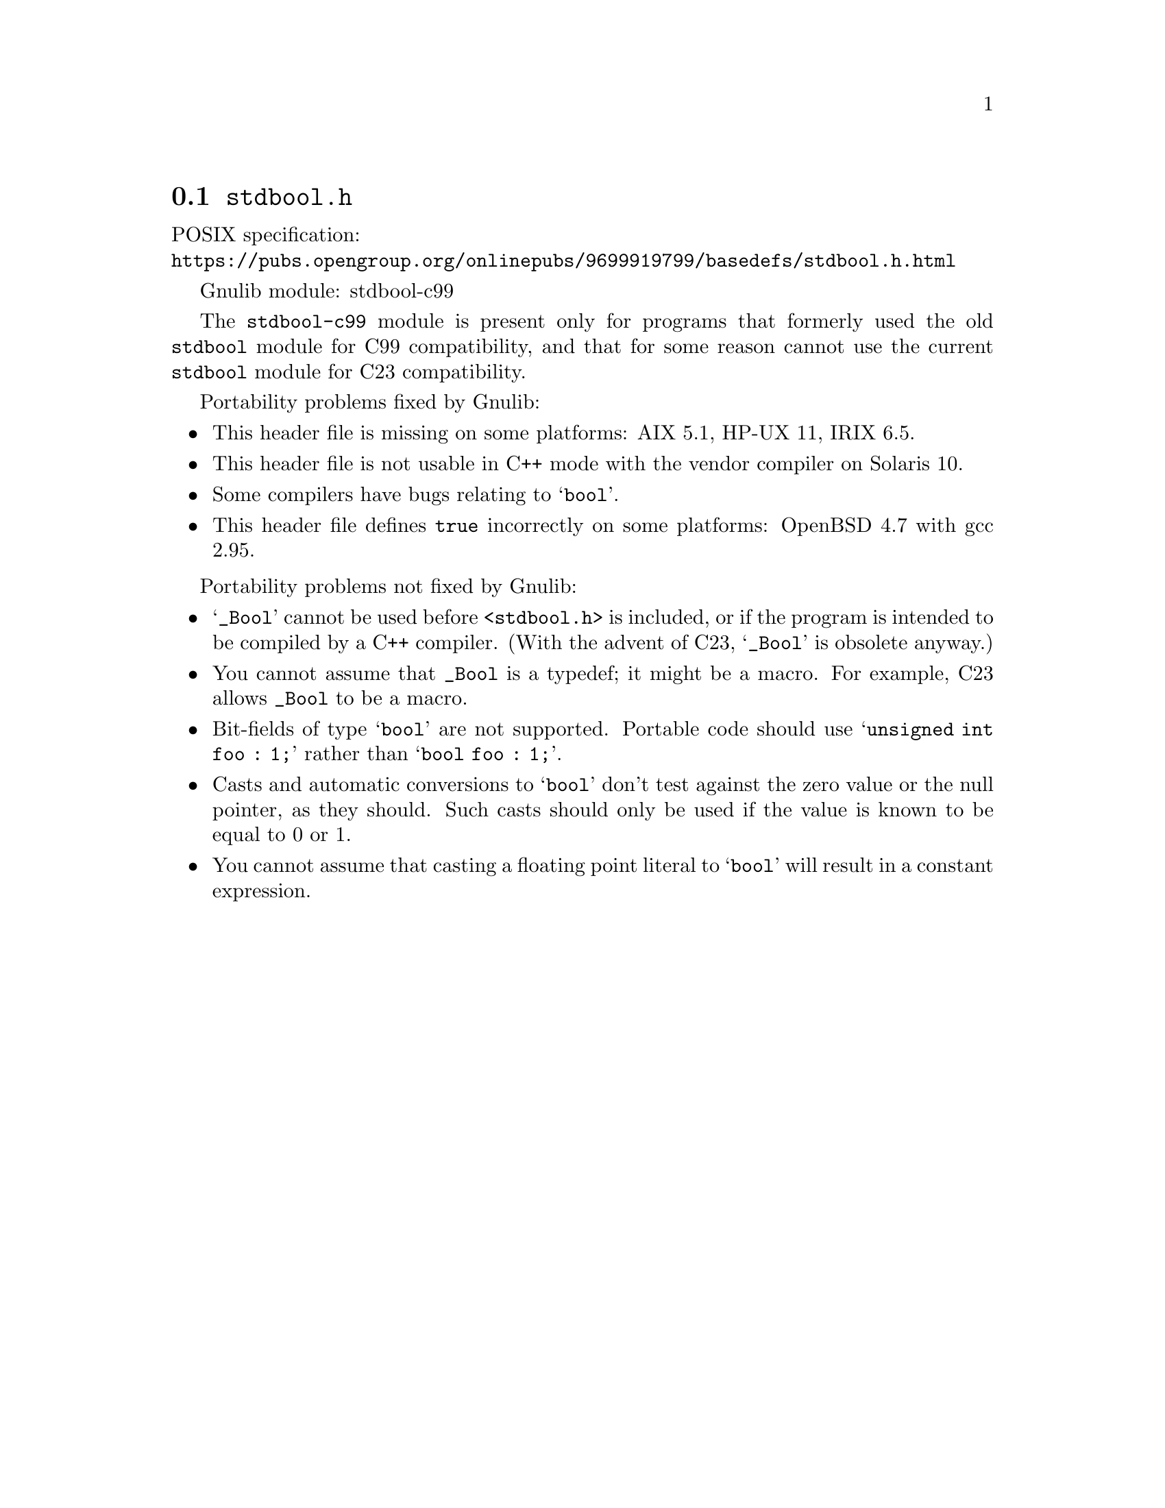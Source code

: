 @node stdbool.h
@section @file{stdbool.h}

POSIX specification:@* @url{https://pubs.opengroup.org/onlinepubs/9699919799/basedefs/stdbool.h.html}

Gnulib module: stdbool-c99

The @code{stdbool-c99} module is present only for programs that
formerly used the old @code{stdbool} module for C99 compatibility,
and that for some reason cannot use the current @code{stdbool} module
for C23 compatibility.

Portability problems fixed by Gnulib:
@itemize
@item
This header file is missing on some platforms:
AIX 5.1, HP-UX 11, IRIX 6.5.
@item
This header file is not usable in C++ mode with the vendor compiler
on Solaris 10.
@item
Some compilers have bugs relating to @samp{bool}.
@item
This header file defines @code{true} incorrectly on some platforms:
OpenBSD 4.7 with gcc 2.95.
@end itemize

Portability problems not fixed by Gnulib:
@itemize
@item
@samp{_Bool} cannot be used before @code{<stdbool.h>} is included, or if
the program is intended to be compiled by a C++ compiler.
(With the advent of C23, @samp{_Bool} is obsolete anyway.)
@item
You cannot assume that @code{_Bool} is a typedef; it might be a macro.
For example, C23 allows @code{_Bool} to be a macro.
@item
Bit-fields of type @samp{bool} are not supported.  Portable code
should use @samp{unsigned int foo : 1;} rather than @samp{bool foo : 1;}.
@item
Casts and automatic conversions to @samp{bool} don't test against the
zero value or the null pointer, as they should.  Such casts should only
be used if the value is known to be equal to 0 or 1.
@item
You cannot assume that casting a floating point literal to @samp{bool} will
result in a constant expression.
@end itemize
